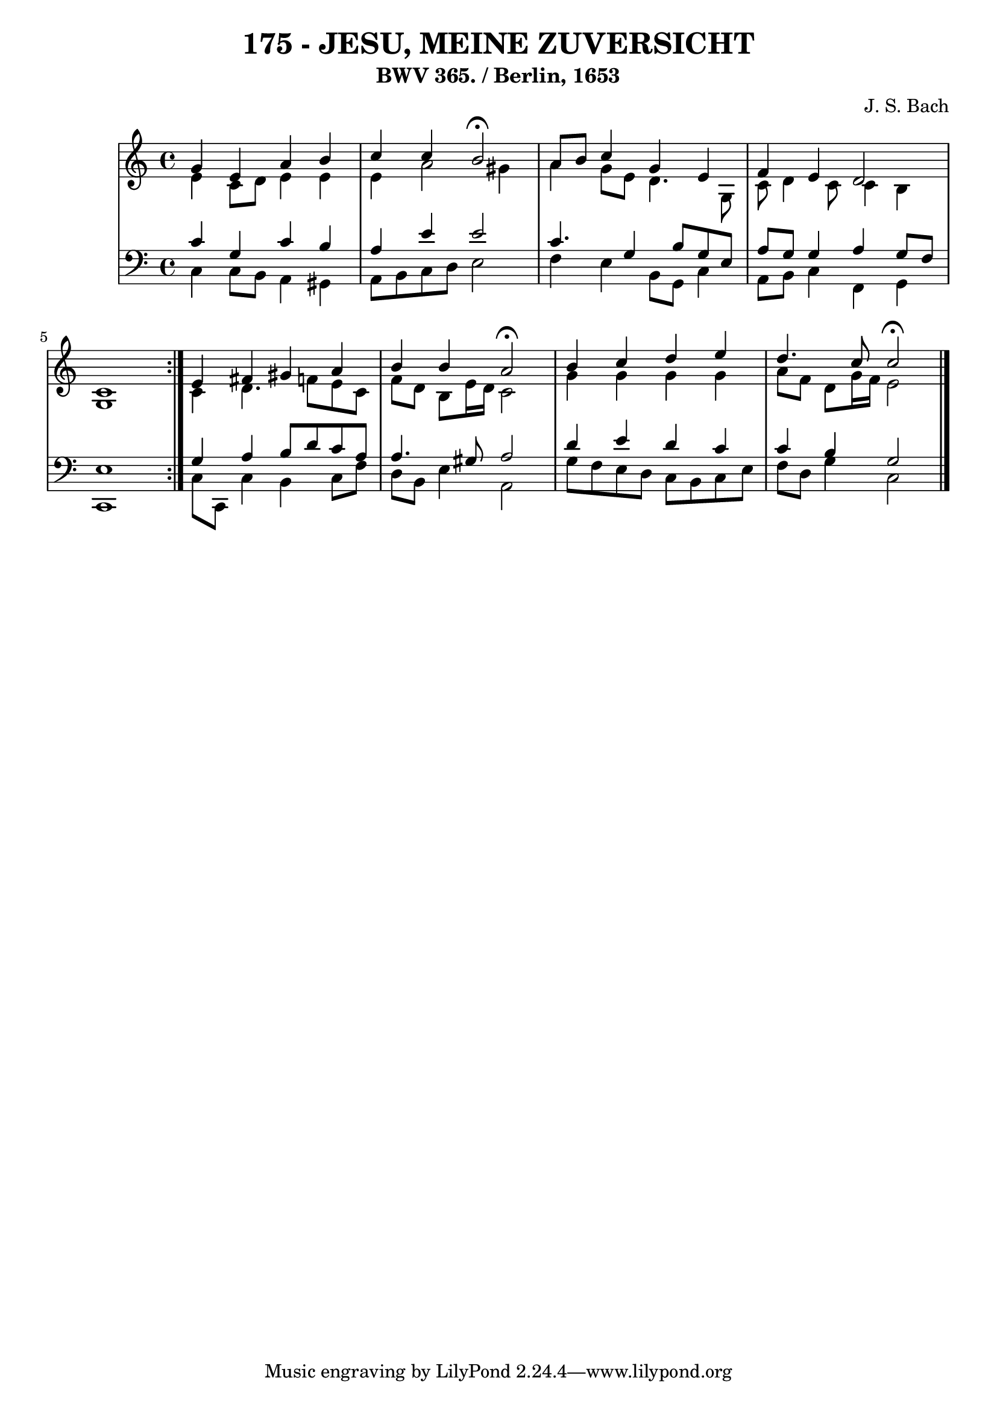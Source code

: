 \version "2.10.33"

\header {
  title = "175 - JESU, MEINE ZUVERSICHT"
  subtitle = "BWV 365. / Berlin, 1653"
  composer = "J. S. Bach"
}


global = {
  \time 4/4
  \key c \major
}


soprano = \relative c'' {
  \repeat volta 2 {
    g4 e4 a4 b4 
    c4 c4 b2 \fermata 
    a8 b8 c4 g4 e4 
    f4 e4 d2 
    c1 }  %5
  e4 fis4 gis4 a4 
  b4 b4 a2 \fermata
  b4 c4 d4 e4 
  d4. c8 c2 \fermata
  
}

alto = \relative c' {
  \repeat volta 2 {
    e4 c8 d8 e4 e4 
    e4 a2 gis4 
    a4 g8 e8 d4. g,8 
    c8 d4 c8 c4 b4 
    g1 }  %5
  c4 d4. f8 e8 c8 
  f8 d8 b8 e16 d16 c2 
  g'4 g4 g4 g4 
  a8 f8 d8 g16 f16 e2 
  
}

tenor = \relative c' {
  \repeat volta 2 {
    c4 g4 c4 b4 
    a4 e'4 e2 
    c4. g4 b8 g8 e8 
    a8 g8 g4 a4 g8 f8 
    e1 }  %5
  g4 a4 b8 d8 c8 a8 
  a4. gis8 a2 
  d4 e4 d4 c4 
  c4 b4 g2 
  
}

baixo = \relative c {
  \repeat volta 2 {
    c4 c8 b8 a4 gis4 
    a8 b8 c8 d8 e2 
    f4 e4 b8 g8 c4 
    a8 b8 c4 f,4 g4 
    c,1 }  %5
  c'8 c,8 c'4 b4 c8 f8 
  d8 b8 e4 a,2 
  g'8 f8 e8 d8 c8 b8 c8 e8 
  f8 d8 g4 c,2 
  
}

\score {
  <<
    \new StaffGroup <<
      \override StaffGroup.SystemStartBracket #'style = #'line 
      \new Staff {
        <<
          \global
          \new Voice = "soprano" { \voiceOne \soprano }
          \new Voice = "alto" { \voiceTwo \alto }
        >>
      }
      \new Staff {
        <<
          \global
          \clef "bass"
          \new Voice = "tenor" {\voiceOne \tenor }
          \new Voice = "baixo" { \voiceTwo \baixo \bar "|."}
        >>
      }
    >>
  >>
  \layout {}
  \midi {}
}
